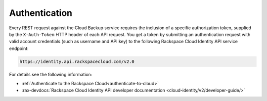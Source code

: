 .. _cbu-dgv1-general-auth:

==============
Authentication
==============

Every REST request against the Cloud Backup service requires the inclusion of a
specific authorization token, supplied by the ``X-Auth-Token`` HTTP header of
each API request. You get a token by submitting an authentication request with
valid account credentials (such as username and API key) to the following
Rackspace Cloud Identity API service endpoint:

.. code::

       https://identity.api.rackspacecloud.com/v2.0

For details see the following information:

- :ref:`Authenticate to the Rackspace Cloud<authenticate-to-cloud>`
- :rax-devdocs:`Rackspace Cloud Identity API developer documentation
  <cloud-identity/v2/developer-guide/>`
